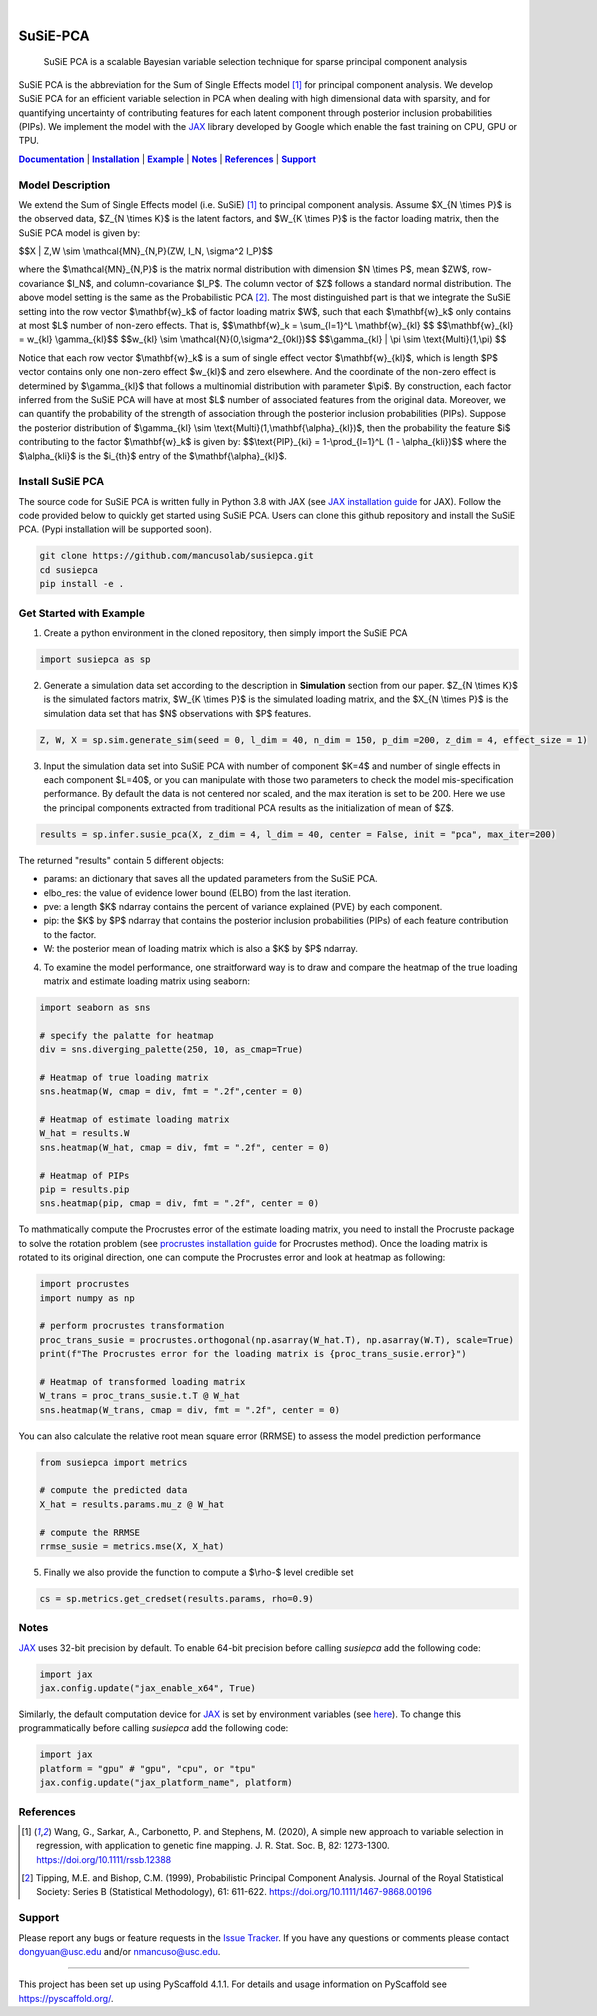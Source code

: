.. These are examples of badges you might want to add to your README:
   please update the URLs accordingly

    .. image:: https://api.cirrus-ci.com/github/<USER>/susiepca.svg?branch=main
        :alt: Built Status
        :target: https://cirrus-ci.com/github/<USER>/susiepca
    .. image:: https://readthedocs.org/projects/susiepca/badge/?version=latest
        :alt: ReadTheDocs
        :target: https://susiepca.readthedocs.io/en/stable/
    .. image:: https://img.shields.io/coveralls/github/<USER>/susiepca/main.svg
        :alt: Coveralls
        :target: https://coveralls.io/r/<USER>/susiepca
    .. image:: https://img.shields.io/pypi/v/susiepca.svg
        :alt: PyPI-Server
        :target: https://pypi.org/project/susiepca/
    .. image:: https://img.shields.io/conda/vn/conda-forge/susiepca.svg
        :alt: Conda-Forge
        :target: https://anaconda.org/conda-forge/susiepca
    .. image:: https://pepy.tech/badge/susiepca/month
        :alt: Monthly Downloads
        :target: https://pepy.tech/project/susiepca
    .. image:: https://img.shields.io/twitter/url/http/shields.io.svg?style=social&label=Twitter
        :alt: Twitter
        :target: https://twitter.com/susiepca

.. image:: https://img.shields.io/badge/-PyScaffold-005CA0?logo=pyscaffold
    :alt: Project generated with PyScaffold
    :target: https://pyscaffold.org/

|

.. _Documentation: https://mancusolab.github.io/susiepca/
.. |Documentation| replace:: **Documentation**

=========
SuSiE-PCA
=========

    SuSiE PCA is a scalable Bayesian variable selection technique for sparse principal component analysis


SuSiE PCA is the abbreviation for the Sum of Single Effects model [1]_ for principal component analysis. We develop SuSiE PCA
for an efficient variable selection in PCA when dealing with high dimensional data with sparsity, and for quantifying
uncertainty of contributing features for each latent component through posterior inclusion probabilities (PIPs). We
implement the model with the `JAX <https://github.com/google/jax>`_ library developed by Google which enable the fast
training on CPU, GPU or TPU.

|Documentation|_ | |Installation|_ | |Example|_ | |Notes|_ | |References|_ | |Support|_

Model Description
=================
We extend the Sum of Single Effects model (i.e. SuSiE) [1]_ to principal component analysis. Assume $X_{N \\times P}$
is the observed data, $Z_{N \\times K}$ is the latent factors, and $W_{K \\times P}$ is the factor loading matrix, then
the SuSiE PCA model is given by:

$$X | Z,W \\sim \\mathcal{MN}_{N,P}(ZW, I_N, \\sigma^2 I_P)$$

where the $\\mathcal{MN}_{N,P}$ is the matrix normal distribution with dimension $N \\times P$,
mean $ZW$, row-covariance $I_N$, and column-covariance $I_P$. The column vector of $Z$ follows a
standard normal distribution. The above model setting is the same as the Probabilistic PCA [2]_. The
most distinguished part is that we integrate the SuSiE setting into the row vector $\\mathbf{w}_k$ of
factor loading matrix $W$, such that each $\\mathbf{w}_k$ only contains at most $L$ number of non-zero effects. That is,
$$\\mathbf{w}_k = \\sum_{l=1}^L \\mathbf{w}_{kl} $$
$$\\mathbf{w}_{kl} = w_{kl} \\gamma_{kl}$$
$$w_{kl} \\sim \\mathcal{N}(0,\\sigma^2_{0kl})$$
$$\\gamma_{kl} | \\pi \\sim \\text{Multi}(1,\\pi) $$

Notice that each row vector $\\mathbf{w}_k$ is a sum of single effect vector $\\mathbf{w}_{kl}$, which is length $P$ vector
contains only one non-zero effect $w_{kl}$ and zero elsewhere. And the coordinate of the non-zero effect is determined by
$\\gamma_{kl}$ that follows a multinomial distribution with parameter $\\pi$. By construction, each factor inferred from the
SuSiE PCA will have at most $L$ number of associated features from the original data. Moreover, we can quantify the probability
of the strength of association through the posterior inclusion probabilities (PIPs). Suppose the posterior distribution of
$\\gamma_{kl} \\sim \\text{Multi}(1,\\mathbf{\\alpha}_{kl})$, then the probability the feature $i$ contributing to the factor
$\\mathbf{w}_k$ is given by:
$$\\text{PIP}_{ki} = 1-\\prod_{l=1}^L (1 - \\alpha_{kli})$$
where the $\\alpha_{kli}$ is the $i_{th}$ entry of the $\\mathbf{\\alpha}_{kl}$.

.. _Installation:
.. |Installation| replace:: **Installation**

Install SuSiE PCA
=================
The source code for SuSiE PCA is written fully in Python 3.8 with JAX (see
`JAX installation guide <https://github.com/google/jax#installation>`_ for JAX). Follow the code provided below to quickly
get started using SuSiE PCA. Users can clone this github repository and install the SuSiE PCA. (Pypi installation will
be supported soon).

.. code:: bash

   git clone https://github.com/mancusolab/susiepca.git
   cd susiepca
   pip install -e .

.. _Example:
.. |Example| replace:: **Example**

Get Started with Example
========================

1. Create a python environment in the cloned repository, then simply import the SuSiE PCA

.. code:: python

   import susiepca as sp

2. Generate a simulation data set according to the description in **Simulation** section from our paper. $Z_{N \\times K}$
   is the simulated factors matrix, $W_{K \\times P}$ is the simulated loading matrix, and the $X_{N \\times P}$ is the
   simulation data set that has $N$ observations with $P$ features.

.. code:: python

   Z, W, X = sp.sim.generate_sim(seed = 0, l_dim = 40, n_dim = 150, p_dim =200, z_dim = 4, effect_size = 1)

3. Input the simulation data set into SuSiE PCA with number of component $K=4$ and number of single effects in each component $L=40$, or you can manipulate with those two parameters to check the model mis-specification performance. By default the data is not centered nor scaled, and the max iteration is set to be 200. Here we use the principal components extracted from traditional PCA results as the initialization of mean of $Z$.

.. code:: python

   results = sp.infer.susie_pca(X, z_dim = 4, l_dim = 40, center = False, init = "pca", max_iter=200)

The returned "results" contain 5 different objects:

- params: an dictionary that saves all the updated parameters from the SuSiE PCA.
- elbo_res: the value of evidence lower bound (ELBO) from the last iteration.
- pve: a length $K$ ndarray contains the percent of variance explained (PVE) by each component.
- pip: the $K$ by $P$ ndarray that contains the posterior inclusion probabilities (PIPs) of each feature contribution to the factor.
- W: the posterior mean of loading matrix which is also a $K$ by $P$ ndarray.

4. To examine the model performance, one straitforward way is to draw and compare the heatmap of the true loading matrix
   and estimate loading matrix using seaborn:

.. code:: python

   import seaborn as sns

   # specify the palatte for heatmap
   div = sns.diverging_palette(250, 10, as_cmap=True)

   # Heatmap of true loading matrix
   sns.heatmap(W, cmap = div, fmt = ".2f",center = 0)

   # Heatmap of estimate loading matrix
   W_hat = results.W
   sns.heatmap(W_hat, cmap = div, fmt = ".2f", center = 0)

   # Heatmap of PIPs
   pip = results.pip
   sns.heatmap(pip, cmap = div, fmt = ".2f", center = 0)

To mathmatically compute the Procrustes error of the estimate loading matrix, you need to install the Procruste package
to solve the rotation problem (see `procrustes installation guide <https://procrustes.readthedocs.io/en/latest/usr_doc_installization.html>`_
for Procrustes method). Once the loading matrix is rotated to its original direction, one can compute the Procrustes error and look at heatmap as following:

.. code:: python

   import procrustes
   import numpy as np

   # perform procrustes transformation
   proc_trans_susie = procrustes.orthogonal(np.asarray(W_hat.T), np.asarray(W.T), scale=True)
   print(f"The Procrustes error for the loading matrix is {proc_trans_susie.error}")
   
   # Heatmap of transformed loading matrix
   W_trans = proc_trans_susie.t.T @ W_hat
   sns.heatmap(W_trans, cmap = div, fmt = ".2f", center = 0)

You can also calculate the relative root mean square error (RRMSE) to assess the model prediction performance

.. code:: python

   from susiepca import metrics

   # compute the predicted data
   X_hat = results.params.mu_z @ W_hat

   # compute the RRMSE
   rrmse_susie = metrics.mse(X, X_hat)

5. Finally we also provide the function to compute a $\\rho-$ level credible set

.. code:: python

   cs = sp.metrics.get_credset(results.params, rho=0.9)

.. _Notes:
.. |Notes| replace:: **Notes**

Notes
=====

`JAX <https://github.com/google/jax>`_ uses 32-bit precision by default. To enable 64-bit precision before calling
`susiepca` add the following code:

.. code:: python

   import jax
   jax.config.update("jax_enable_x64", True)

Similarly, the default computation device for `JAX <https://github.com/google/jax>`_ is set by environment variables
(see `here <https://jax.readthedocs.io/en/latest/faq.html#faq-data-placement>`_). To change this programmatically before
calling `susiepca` add the following code:

.. code:: python

   import jax
   platform = "gpu" # "gpu", "cpu", or "tpu"
   jax.config.update("jax_platform_name", platform)

.. _References:
.. |References| replace:: **References**

References
==========
.. [1] Wang, G., Sarkar, A., Carbonetto, P. and Stephens, M. (2020), A simple new approach to variable selection in regression, with application to genetic fine mapping. J. R. Stat. Soc. B, 82: 1273-1300. https://doi.org/10.1111/rssb.12388
.. [2] Tipping, M.E. and Bishop, C.M. (1999), Probabilistic Principal Component Analysis. Journal of the Royal Statistical Society: Series B (Statistical Methodology), 61: 611-622. https://doi.org/10.1111/1467-9868.00196

.. _Support:
.. |Support| replace:: **Support**

Support
=======
Please report any bugs or feature requests in the `Issue Tracker <https://github.com/mancusolab/susiepca/issues>`_. If you have any 
questions or comments please contact dongyuan@usc.edu and/or nmancuso@usc.edu. 

---------------------

.. _pyscaffold-notes:

This project has been set up using PyScaffold 4.1.1. For details and usage
information on PyScaffold see https://pyscaffold.org/.
